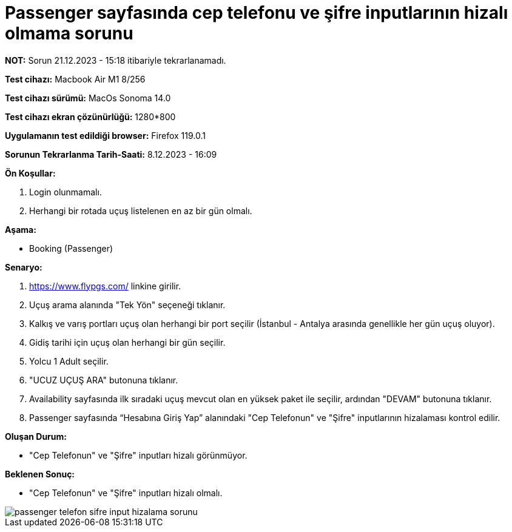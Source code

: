 :imagesdir: images

=  Passenger sayfasında cep telefonu ve şifre inputlarının hizalı olmama sorunu

*NOT:* Sorun 21.12.2023 - 15:18 itibariyle tekrarlanamadı.

*Test cihazı:* Macbook Air M1 8/256 

*Test cihazı sürümü:* MacOs Sonoma 14.0

*Test cihazı ekran çözünürlüğü:* 1280*800

*Uygulamanın test edildiği browser:* Firefox 119.0.1

*Sorunun Tekrarlanma Tarih-Saati:* 8.12.2023 - 16:09

**Ön Koşullar:**

. Login olunmamalı.
. Herhangi bir rotada uçuş listelenen en az bir gün olmalı.

**Aşama:**

- Booking (Passenger)

**Senaryo:**

. https://www.flypgs.com/ linkine girilir.
. Uçuş arama alanında "Tek Yön" seçeneği tıklanır.
. Kalkış ve varış portları uçuş olan herhangi bir port seçilir (İstanbul - Antalya arasında genellikle her gün uçuş oluyor).
. Gidiş tarihi için uçuş olan herhangi bir gün seçilir.
. Yolcu 1 Adult seçilir.
. "UCUZ UÇUŞ ARA" butonuna tıklanır.
. Availability sayfasında ilk sıradaki uçuş mevcut olan en yüksek paket ile seçilir, ardından "DEVAM" butonuna tıklanır.
. Passenger sayfasında “Hesabına Giriş Yap” alanındaki "Cep Telefonun" ve "Şifre" inputlarının hizalaması kontrol edilir.

**Oluşan Durum:**

- "Cep Telefonun" ve "Şifre" inputları hizalı görünmüyor.

**Beklenen Sonuç:**

- "Cep Telefonun" ve "Şifre" inputları hizalı olmalı.

image::passenger-telefon-sifre-input-hizalama-sorunu.png[]

